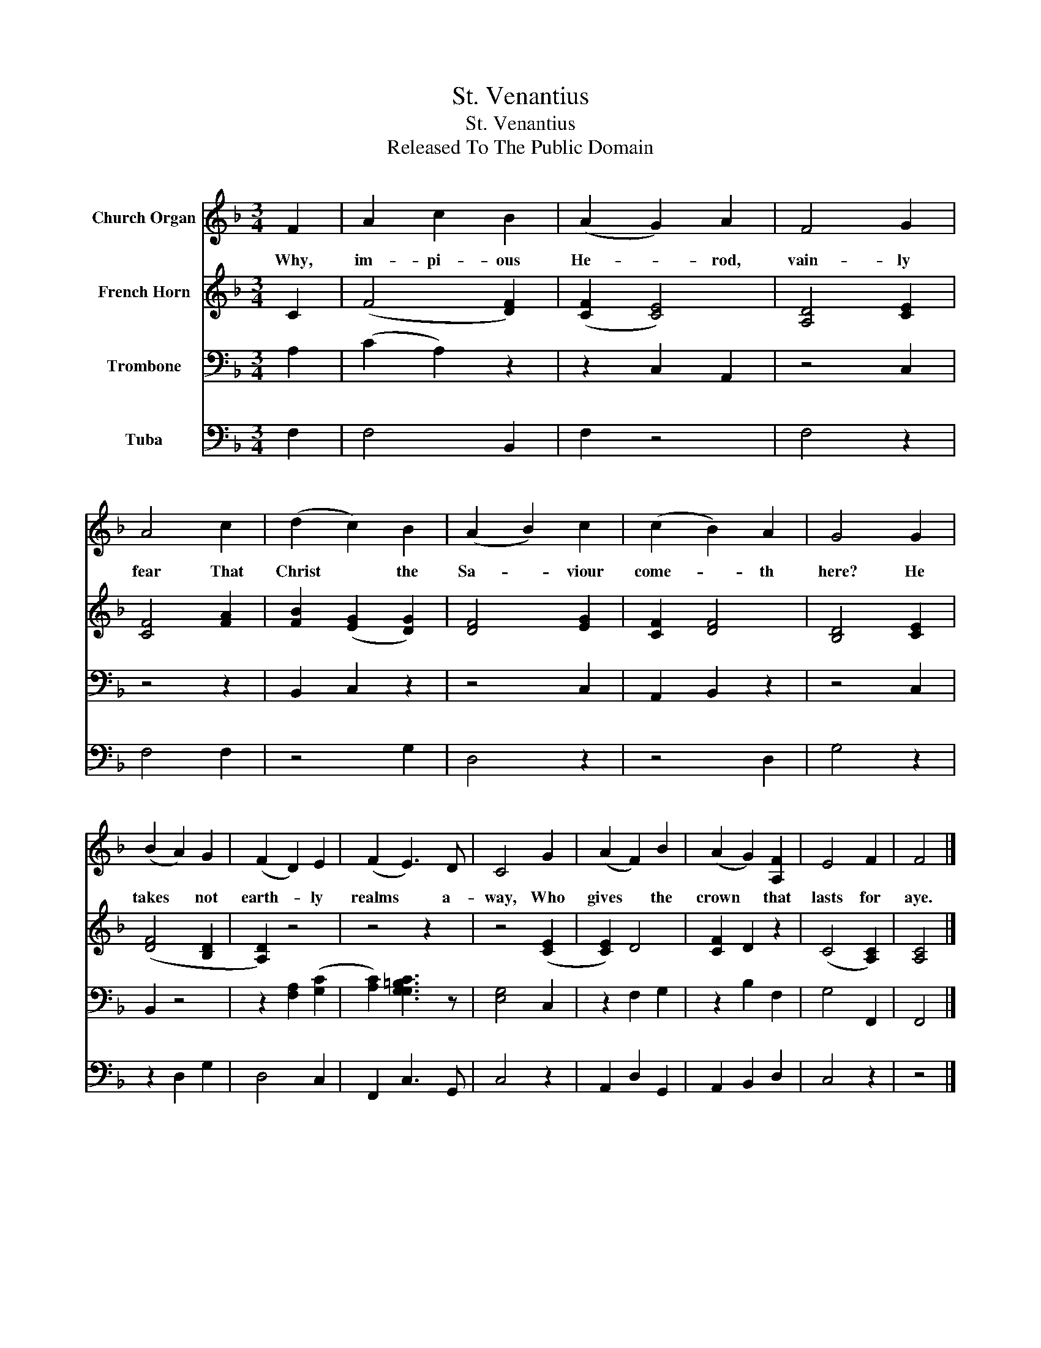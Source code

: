 X:1
T:St. Venantius
T:St. Venantius
T:Released To The Public Domain
Z:Released To The Public Domain
%%score 1 2 3 4
L:1/8
M:3/4
K:F
V:1 treble nm="Church Organ"
V:2 treble nm="French Horn"
V:3 bass nm="Trombone"
V:4 bass nm="Tuba"
V:1
 F2 | A2 c2 B2 | (A2 G2) A2 | F4 G2 | A4 c2 | (d2 c2) B2 | (A2 B2) c2 | (c2 B2) A2 | G4 G2 | %9
w: Why,|im- pi- ous|He- * rod,|vain- ly|fear That|Christ * the|Sa- * viour|come- * th|here? He|
 (B2 A2) G2 | (F2 D2) E2 | (F2 E3) D | C4 G2 | (A2 F2) B2 | (A2 G2) [A,F]2 | E4 F2 | F4 |] %17
w: takes * not|earth- * ly|realms * a-|way, Who|gives * the|crown * that|lasts for|aye.|
V:2
 C2 | (F4 [DF]2) | ([CF]2 [CE]4) | [A,D]4 [CE]2 | [CF]4 [FA]2 | [FB]2 ([EG]2 [DG]2) | [DF]4 [EG]2 | %7
 [CF]2 [DF]4 | [B,D]4 [CE]2 | ([DF]4 [B,D]2 | [A,D]2) z4 | z4 z2 | z4 ([CE]2 | [CE]2) D4 | %14
 [CF]2 D2 z2 | (C4 [A,C]2) | [A,C]4 |] %17
V:3
 A,2 | (C2 A,2) z2 | z2 C,2 A,,2 | z4 C,2 | z4 z2 | B,,2 C,2 z2 | z4 C,2 | A,,2 B,,2 z2 | z4 C,2 | %9
 B,,2 z4 | z2 [F,A,]2 ([G,C]2 | [A,C]2) [G,CG,=B,]3 z | [E,G,]4 C,2 | z2 F,2 G,2 | z2 B,2 F,2 | %15
 G,4 F,,2 | F,,4 |] %17
V:4
 F,2 | F,4 B,,2 | F,2 z4 | F,4 z2 | F,4 F,2 | z4 G,2 | D,4 z2 | z4 D,2 | G,4 z2 | z2 D,2 G,2 | %10
 D,4 C,2 | F,,2 C,3 G,, | C,4 z2 | A,,2 D,2 G,,2 | A,,2 B,,2 D,2 | C,4 z2 | z4 |] %17

